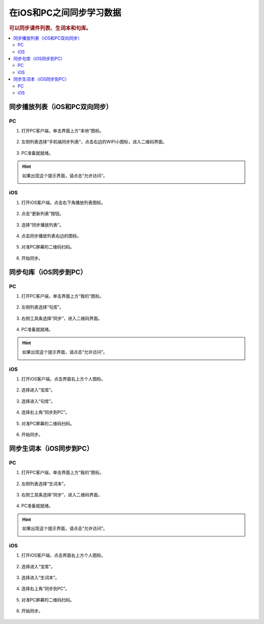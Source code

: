 在iOS和PC之间同步学习数据
#######################################################

.. rubric:: 可以同步课件列表、生词本和句库。

.. contents:: :local:


同步播放列表（iOS和PC双向同步）
================================================

PC
*****

1. 打开PC客户端，单击界面上方“本地”图标。

    .. image:: /images/howto/playlist/p1.png
    
2. 左侧列表选择“手机端同步列表”，点击右边的WIFI小图标，进入二维码界面。
    
    .. image:: /images/howto/playlist/p2.png

3. PC准备就就绪。

    .. image:: /images/howto/playlist/p3.png


.. hint:: 如果出现这个提示界面，请点击“允许访问”。
    
    .. image:: /images/howto/windows-firewall.png

iOS
*****

1. 打开iOS客户端，点击右下角播放列表图标。

    .. image:: /images/howto/playlist/i1.png

2. 点击“更新列表”按钮。

    .. image:: /images/howto/playlist/i2.png

3. 选择“同步播放列表”。

    .. image:: /images/howto/playlist/i3.png

4. 点击同步播放列表右边的图标。

    .. image:: /images/howto/playlist/i4.png

5. 对准PC屏幕的二维码扫码。

    .. image:: /images/howto/playlist/i5.png

6. 开始同步。

    .. image:: /images/howto/playlist/i6.png


同步句库（iOS同步到PC）
================================================

PC
*****

1. 打开PC客户端，单击界面上方“我的”图标。

    .. image:: /images/howto/sentence/p1.png

2. 左侧列表选择“句库”。

    .. image:: /images/howto/sentence/p2.png

3. 右侧工具条选择“同步”，进入二维码界面。

    .. image:: /images/howto/sentence/p3.png

4. PC准备就就绪。

    .. image:: /images/howto/sentence/p4.png

.. hint:: 如果出现这个提示界面，请点击“允许访问”。
    
    .. image:: /images/howto/windows-firewall.png

iOS
*****

1. 打开iOS客户端，点击界面右上方个人图标。

    .. image:: /images/howto/sentence/i1.png

2. 选择进入“宝库”。

    .. image:: /images/howto/sentence/i2.png

3. 选择进入“句库”。

    .. image:: /images/howto/sentence/i3.png

4. 选择右上角“同步到PC”。

    .. image:: /images/howto/sentence/i4.png

5. 对准PC屏幕的二维码扫码。

    .. image:: /images/howto/sentence/i5.png

6. 开始同步。

    .. image:: /images/howto/sentence/i6.png


同步生词本（iOS同步到PC）
================================================

PC
******

1. 打开PC客户端，单击界面上方“我的”图标。

    .. image:: /images/howto/wordbook/p1.png

2. 左侧列表选择“生词本”。

    .. image:: /images/howto/wordbook/p2.png

3. 右侧工具条选择“同步”，进入二维码界面。

    .. image:: /images/howto/wordbook/p3.png

4. PC准备就就绪。

    .. image:: /images/howto/wordbook/p4.png

.. hint:: 如果出现这个提示界面，请点击“允许访问”。
    
    .. image:: /images/howto/windows-firewall.png

iOS
******

1. 打开iOS客户端，点击界面右上方个人图标。

    .. image:: /images/howto/wordbook/i1.png

2. 选择进入“宝库”。

    .. image:: /images/howto/wordbook/i2.png

3. 选择进入“生词本”。

    .. image:: /images/howto/wordbook/i3.png

4. 选择右上角“同步到PC”。

    .. image:: /images/howto/wordbook/i4.png

5. 对准PC屏幕的二维码扫码。

    .. image:: /images/howto/wordbook/i5.png

6. 开始同步。

    .. image:: /images/howto/wordbook/i6.png

